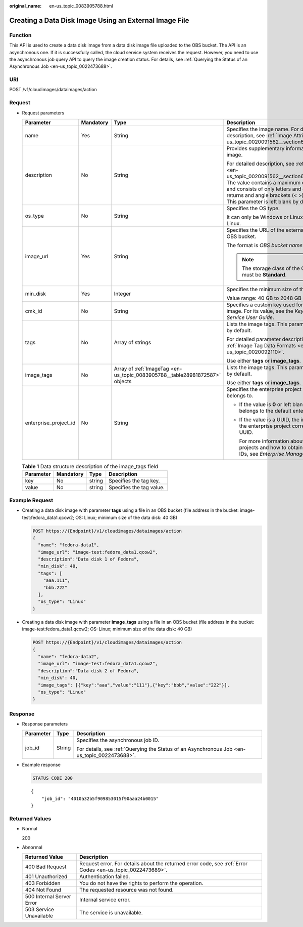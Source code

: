:original_name: en-us_topic_0083905788.html

.. _en-us_topic_0083905788:

Creating a Data Disk Image Using an External Image File
=======================================================

Function
--------

This API is used to create a data disk image from a data disk image file uploaded to the OBS bucket. The API is an asynchronous one. If it is successfully called, the cloud service system receives the request. However, you need to use the asynchronous job query API to query the image creation status. For details, see :ref:`Querying the Status of an Asynchronous Job <en-us_topic_0022473688>`.

URI
---

POST /v1/cloudimages/dataimages/action

Request
-------

-  Request parameters

   +-----------------------+-----------------+-----------------------------------------------------------------------------+-----------------------------------------------------------------------------------------------------------------------------------------------------------------------------------------------------------------------------------------------------------------------------------------------------+
   | Parameter             | Mandatory       | Type                                                                        | Description                                                                                                                                                                                                                                                                                         |
   +=======================+=================+=============================================================================+=====================================================================================================================================================================================================================================================================================================+
   | name                  | Yes             | String                                                                      | Specifies the image name. For detailed description, see :ref:`Image Attributes <en-us_topic_0020091562__section61598810155254>`.                                                                                                                                                                    |
   +-----------------------+-----------------+-----------------------------------------------------------------------------+-----------------------------------------------------------------------------------------------------------------------------------------------------------------------------------------------------------------------------------------------------------------------------------------------------+
   | description           | No              | String                                                                      | Provides supplementary information about the image.                                                                                                                                                                                                                                                 |
   |                       |                 |                                                                             |                                                                                                                                                                                                                                                                                                     |
   |                       |                 |                                                                             | For detailed description, see :ref:`Image Attributes <en-us_topic_0020091562__section61598810155254>`. The value contains a maximum of 1024 characters and consists of only letters and digits. Carriage returns and angle brackets (< >) are not allowed. This parameter is left blank by default. |
   +-----------------------+-----------------+-----------------------------------------------------------------------------+-----------------------------------------------------------------------------------------------------------------------------------------------------------------------------------------------------------------------------------------------------------------------------------------------------+
   | os_type               | No              | String                                                                      | Specifies the OS type.                                                                                                                                                                                                                                                                              |
   |                       |                 |                                                                             |                                                                                                                                                                                                                                                                                                     |
   |                       |                 |                                                                             | It can only be Windows or Linux. The default is Linux.                                                                                                                                                                                                                                              |
   +-----------------------+-----------------+-----------------------------------------------------------------------------+-----------------------------------------------------------------------------------------------------------------------------------------------------------------------------------------------------------------------------------------------------------------------------------------------------+
   | image_url             | Yes             | String                                                                      | Specifies the URL of the external image file in the OBS bucket.                                                                                                                                                                                                                                     |
   |                       |                 |                                                                             |                                                                                                                                                                                                                                                                                                     |
   |                       |                 |                                                                             | The format is *OBS bucket name*:*Image file name*.                                                                                                                                                                                                                                                  |
   |                       |                 |                                                                             |                                                                                                                                                                                                                                                                                                     |
   |                       |                 |                                                                             | .. note::                                                                                                                                                                                                                                                                                           |
   |                       |                 |                                                                             |                                                                                                                                                                                                                                                                                                     |
   |                       |                 |                                                                             |    The storage class of the OBS bucket must be **Standard**.                                                                                                                                                                                                                                        |
   +-----------------------+-----------------+-----------------------------------------------------------------------------+-----------------------------------------------------------------------------------------------------------------------------------------------------------------------------------------------------------------------------------------------------------------------------------------------------+
   | min_disk              | Yes             | Integer                                                                     | Specifies the minimum size of the data disk.                                                                                                                                                                                                                                                        |
   |                       |                 |                                                                             |                                                                                                                                                                                                                                                                                                     |
   |                       |                 |                                                                             | Value range: 40 GB to 2048 GB                                                                                                                                                                                                                                                                       |
   +-----------------------+-----------------+-----------------------------------------------------------------------------+-----------------------------------------------------------------------------------------------------------------------------------------------------------------------------------------------------------------------------------------------------------------------------------------------------+
   | cmk_id                | No              | String                                                                      | Specifies a custom key used for encrypting an image. For its value, see the *Key Management Service User Guide*.                                                                                                                                                                                    |
   +-----------------------+-----------------+-----------------------------------------------------------------------------+-----------------------------------------------------------------------------------------------------------------------------------------------------------------------------------------------------------------------------------------------------------------------------------------------------+
   | tags                  | No              | Array of strings                                                            | Lists the image tags. This parameter is left blank by default.                                                                                                                                                                                                                                      |
   |                       |                 |                                                                             |                                                                                                                                                                                                                                                                                                     |
   |                       |                 |                                                                             | For detailed parameter description, see :ref:`Image Tag Data Formats <en-us_topic_0020092110>`.                                                                                                                                                                                                     |
   |                       |                 |                                                                             |                                                                                                                                                                                                                                                                                                     |
   |                       |                 |                                                                             | Use either **tags** or **image_tags**.                                                                                                                                                                                                                                                              |
   +-----------------------+-----------------+-----------------------------------------------------------------------------+-----------------------------------------------------------------------------------------------------------------------------------------------------------------------------------------------------------------------------------------------------------------------------------------------------+
   | image_tags            | No              | Array of :ref:`ImageTag <en-us_topic_0083905788__table28981872587>` objects | Lists the image tags. This parameter is left blank by default.                                                                                                                                                                                                                                      |
   |                       |                 |                                                                             |                                                                                                                                                                                                                                                                                                     |
   |                       |                 |                                                                             | Use either **tags** or **image_tags**.                                                                                                                                                                                                                                                              |
   +-----------------------+-----------------+-----------------------------------------------------------------------------+-----------------------------------------------------------------------------------------------------------------------------------------------------------------------------------------------------------------------------------------------------------------------------------------------------+
   | enterprise_project_id | No              | String                                                                      | Specifies the enterprise project that the image belongs to.                                                                                                                                                                                                                                         |
   |                       |                 |                                                                             |                                                                                                                                                                                                                                                                                                     |
   |                       |                 |                                                                             | -  If the value is **0** or left blank, the image belongs to the default enterprise project.                                                                                                                                                                                                        |
   |                       |                 |                                                                             |                                                                                                                                                                                                                                                                                                     |
   |                       |                 |                                                                             | -  If the value is a UUID, the image belongs to the enterprise project corresponding to the UUID.                                                                                                                                                                                                   |
   |                       |                 |                                                                             |                                                                                                                                                                                                                                                                                                     |
   |                       |                 |                                                                             |    For more information about enterprise projects and how to obtain enterprise project IDs, see *Enterprise Management User Guide*.                                                                                                                                                                 |
   +-----------------------+-----------------+-----------------------------------------------------------------------------+-----------------------------------------------------------------------------------------------------------------------------------------------------------------------------------------------------------------------------------------------------------------------------------------------------+

   .. _en-us_topic_0083905788__table28981872587:

   .. table:: **Table 1** Data structure description of the image_tags field

      ========= ========= ====== ========================
      Parameter Mandatory Type   Description
      ========= ========= ====== ========================
      key       No        string Specifies the tag key.
      value     No        string Specifies the tag value.
      ========= ========= ====== ========================

Example Request
---------------

-  Creating a data disk image with parameter **tags** using a file in an OBS bucket (file address in the bucket: image-test:fedora_data1.qcow2; OS: Linux; minimum size of the data disk: 40 GB)

   .. code-block:: text

      POST https://{Endpoint}/v1/cloudimages/dataimages/action
      {
        "name": "fedora-data1",
        "image_url": "image-test:fedora_data1.qcow2",
        "description":"Data disk 1 of Fedora",
        "min_disk": 40,
        "tags": [
          "aaa.111",
          "bbb.222"
        ],
        "os_type": "Linux"
      }

-  Creating a data disk image with parameter **image_tags** using a file in an OBS bucket (file address in the bucket: image-test:fedora_data1.qcow2; OS: Linux; minimum size of the data disk: 40 GB)

   .. code-block:: text

      POST https://{Endpoint}/v1/cloudimages/dataimages/action
      {
        "name": "fedora-data2",
        "image_url": "image-test:fedora_data1.qcow2",
        "description":"Data disk 2 of Fedora",
        "min_disk": 40,
        "image_tags": [{"key":"aaa","value":"111"},{"key":"bbb","value":"222"}],
        "os_type": "Linux"
      }

Response
--------

-  Response parameters

   +-----------------------+-----------------------+----------------------------------------------------------------------------------------------+
   | Parameter             | Type                  | Description                                                                                  |
   +=======================+=======================+==============================================================================================+
   | job_id                | String                | Specifies the asynchronous job ID.                                                           |
   |                       |                       |                                                                                              |
   |                       |                       | For details, see :ref:`Querying the Status of an Asynchronous Job <en-us_topic_0022473688>`. |
   +-----------------------+-----------------------+----------------------------------------------------------------------------------------------+

-  Example response

   .. code-block:: text

      STATUS CODE 200

   ::

      {
          "job_id": "4010a32b5f909853015f90aaa24b0015"
      }

Returned Values
---------------

-  Normal

   200

-  Abnormal

   +---------------------------+------------------------------------------------------------------------------------------------------------+
   | Returned Value            | Description                                                                                                |
   +===========================+============================================================================================================+
   | 400 Bad Request           | Request error. For details about the returned error code, see :ref:`Error Codes <en-us_topic_0022473689>`. |
   +---------------------------+------------------------------------------------------------------------------------------------------------+
   | 401 Unauthorized          | Authentication failed.                                                                                     |
   +---------------------------+------------------------------------------------------------------------------------------------------------+
   | 403 Forbidden             | You do not have the rights to perform the operation.                                                       |
   +---------------------------+------------------------------------------------------------------------------------------------------------+
   | 404 Not Found             | The requested resource was not found.                                                                      |
   +---------------------------+------------------------------------------------------------------------------------------------------------+
   | 500 Internal Server Error | Internal service error.                                                                                    |
   +---------------------------+------------------------------------------------------------------------------------------------------------+
   | 503 Service Unavailable   | The service is unavailable.                                                                                |
   +---------------------------+------------------------------------------------------------------------------------------------------------+
